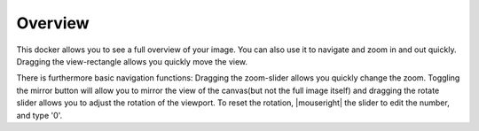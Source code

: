 .. meta::
   :description:
        Overview of the overview docker.

.. metadata-placeholder

   :authors: - Scott Petrovic
             - Wolthera van Hövell tot Westerflier <griffinvalley@gmail.com>
   :license: GNU free documentation license 1.3 or later.

.. index:: Overview, Navigation
.. _overview_docker:

========
Overview
========

.. image:: /images/en/Krita_Overview_Docker.png

This docker allows you to see a full overview of your image. You can also use it to navigate and zoom in and out quickly. Dragging the view-rectangle allows you quickly move the view.

There is furthermore basic navigation functions: Dragging the zoom-slider allows you quickly change the zoom. Toggling the mirror button will allow you to mirror the view of the canvas(but not the full image itself) and dragging the rotate slider allows you to adjust the rotation of the viewport. To reset the rotation, |mouseright| the slider to edit the number, and type '0'.
